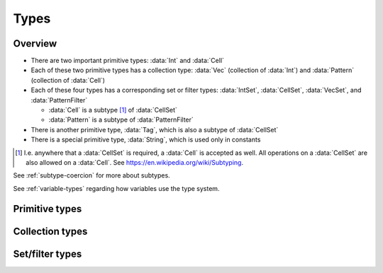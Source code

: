 .. _types:

*****
Types
*****

Overview
========

- There are two important primitive types: :data:`Int` and :data:`Cell`
- Each of these two primitive types has a collection type: :data:`Vec` (collection of :data:`Int`) and :data:`Pattern` (collection of :data:`Cell`)
- Each of these four types has a corresponding set or filter types: :data:`IntSet`, :data:`CellSet`, :data:`VecSet`, and :data:`PatternFilter`

  - :data:`Cell` is a subtype [#f1]_ of :data:`CellSet`
  - :data:`Pattern` is a subtype of :data:`PatternFilter`

- There is another primitive type, :data:`Tag`, which is also a subtype of :data:`CellSet`
- There is a special primitive type, :data:`String`, which is used only in constants

.. [#f1] I.e. anywhere that a :data:`CellSet` is required, a :data:`Cell` is accepted as well. All operations on a :data:`CellSet` are also allowed on a :data:`Cell`. See https://en.wikipedia.org/wiki/Subtyping.

See :ref:`subtype-coercion` for more about subtypes.

See :ref:`variable-types` regarding how variables use the type system.

.. _primitive-types:

Primitive types
===============

.. data:: Int

  :status: Fully implemented
  :methods: :ref:`int-methods`
  :operators: :ref:`arithmetic-operators`, :ref:`bitwise-operators`, :ref:`comparison-operators`

  An integer, represented using a 64-bit signed two's complement integer. This means the minimum value is ``-9223372036854775808`` and the maximum value is ``9223372036854775807``.

  Boolean values are represented using integers. (See :ref:`boolean-conversion`.)

  An integer literal consists of a sequence of digits without a leading zero but with an optional ``+`` or ``-`` at the beginning. Examples:

    - ``0``
    - ``-1``
    - ``42``
    - ``+6``
    - ``-32768``

.. data:: Cell

  :status: Fully implemented
  :methods: :ref:`cell-methods`
  :operators: :ref:`set-operators`, :ref:`comparison-operators` (``==`` and ``!=`` only)
  :subtype of: :data:`CellSet`

  A cell state, represented using an 8-bit unsigned integer. This means the minimum value is ``0`` and the maximum value is ``255``, so an automaton cannot have more than 256 states. :data:`Cell` values are always within the range of valid cell states in a cellular automaton. For example, an automaton with 10 states has a maximum cell state ID of ``9``.

  :data:`Cell` is a subtype of :data:`CellSet`. When used in place of a :data:`CellSet`, a :data:`Cell` represents a set containing only the one cell state.

  A :data:`Cell` literal consists of the ``#`` operator followed by the cell state ID. Examples:

    - ``#0``
    - ``#1``
    - ``#42``

  A :data:`Cell` literal may use an arbitrary integer expression for the cell state ID by surrounding the expression in parentheses. Examples:

    - ``#(my_variable)``
    - ``#(x + 5)``

.. data:: Tag

  :status: Not yet implemented

  This type's design is still a work in progress.

.. data:: String

  :status: Partially implemented

  Different :data:`String` values are different types, and therefore cannot be stored in the same variable. (See :ref:`set-contents-rationale`)

  This type's design is still a work in progress.

.. _collection-types:

Collection types
================

.. data:: Vec

  :status: Fully implemented
  :methods: :ref:`vec-methods`
  :operators: :ref:`arithmetic-operators`, :ref:`bitwise-operators`, :ref:`comparison-operators`, :ref:`vector-indexing`

  A vector, represented using a fixed-length array of :data:`Int` values. Each :data:`Int` value is a component of the :data:`Vec`, and the number of components is the length of the :data:`Vec`. The length of a :data:`Vec` must be between 1 and 256 (inclusive). :data:`Vec` values of different lengths are different types, and therefore cannot be stored in the same variable.

  The first component of a :data:`Vec` is the X component at index 0; the second is the Y component at index 1; etc.

  A :data:`Vec` literal consists of a list of integer expressions separated by commas surrounded by square brackets. Examples:

  - ``[3, -1, 0]`` is a :data:`Vec` of length ``3`` with X component ``3``, Y component ``-1``, Z component ``0``
  - ``[6]`` is a :data:`Vec` of length ``1`` with X component ``6``
  - ``[a, b]`` is a :data:`Vec` of length ``2`` with X compoment ``a`` and Y component ``b``, given ``a`` and ``b`` are integers

  A :data:`Vec` literal may contain other vectors, which are concatenated to produce the result. Examples:

  - ``[v1, -3, v2]`` is a :data:`Vec` constructed by concatenating ``v1``, ``[-3]``, and ``v2``

  A :data:`Vec` can also be constructed using :func:`vec()` and its variants.

.. data:: Pattern

  :status: Partially implemented

  A configuration of cells. Patterns with different shapes are different types.

.. _filter-types:

Set/filter types
================

.. data:: IntSet

  :status: Implementation in progress
  :operators: :ref:`set-operators`

  A finite set of :data:`Int`. Different :data:`IntSet` values are different types, and therefore cannot be stored in the same variable. (See :ref:`set-contents-rationale`)

  An :data:`IntSet` literal consists of a comma-separated list of :data:`Int` or :data:`IntSet` surrounded by curly braces. Examples:

  - ``{}`` constructs the empty set, containing no integers
  - ``{42}`` constructs a set containing only the integer 42
  - ``{1, 2, 3, 4}`` constructs a set containing the integers 1, 2, 3, and 4
  - ``{1, 2, 3, 4,}`` is also allowed (but discouraged unless spanning multiple lines)

  An :data:`IntSet` can also be constructed using a range literal consisting of two integers separated by ``..``. Examples:

  - ``1..5`` is equivalent to ``{1, 2, 3, 4, 5}``
  - ``-3..+3`` contains all integers from -3 to 3 (inclusive)
  - ``{-4..-1, 1..99}`` contains all integers from -4 to 99 (inclusive) *except* 0

.. data:: VecSet

  :status: Implementation in progress
  :operators: :ref:`set-operators`

  A finite set of :data:`Vec`, all with the same length. Different :data:`VecSet` values are different types, and therefore cannot be stored in the same variable. (See :ref:`set-contents-rationale`)

.. data:: CellSet

  :status: Partially implemented

  A set of cell states. Unlike :data:`IntSet` and :data:`VecSet`, all :data:`CellSet` values are the same type.

  This type's design is still a work in progress.

.. data:: PatternFilter

  :status: Not yet implemented

  Different :data:`PatternFilter` values are different types, and therefore cannot be stored in the same variable. (See :ref:`set-contents-rationale`)

  This type's design is still a work in progress.
